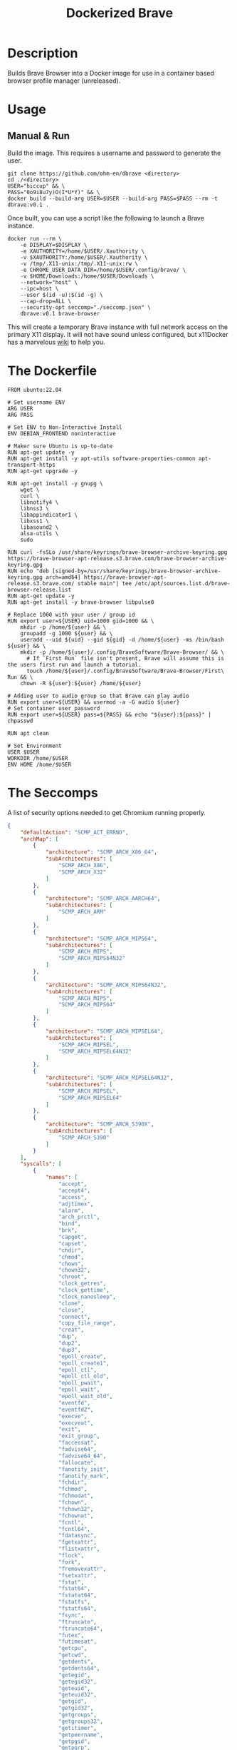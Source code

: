 #+title: Dockerized Brave
#+auto_tangle: t


* Description
Builds Brave Browser into a Docker image for use in a container based browser profile manager (unreleased).

* Usage

** Manual & Run
Build the image. This requires a username and password to generate the user.

#+begin_src shell
  git clone https://github.com/ohm-en/dbrave <directory>
  cd ./<directory>
  USER="hiccup" && \
  PASS="0o9i8u7y)O(I*U*Y)" && \
  docker build --build-arg USER=$USER --build-arg PASS=$PASS --rm -t dbrave:v0.1 .
#+end_src

Once built, you can use a script like the following to launch a Brave instance. 

#+begin_src shell
  docker run --rm \
      -e DISPLAY=$DISPLAY \
      -e XAUTHORITY=/home/$USER/.Xauthority \
      -v $XAUTHORITY:/home/$USER/.Xauthority \
      -v /tmp/.X11-unix:/tmp/.X11-unix:rw \
      -e CHROME_USER_DATA_DIR=/home/$USER/.config/brave/ \
      -v $HOME/Downloads:/home/$USER/Downloads \
      --network="host" \
      --ipc=host \
      --user $(id -u):$(id -g) \
      --cap-drop=ALL \
      --security-opt seccomp="./seccomp.json" \
      dbrave:v0.1 brave-browser
#+end_src

This will create a temporary Brave instance with full network access on the primary X11 display. It will not have sound unless configured, but x11Docker has a marvelous [[https://github.com/mviereck/x11docker/wiki/Container-sound:-ALSA-or-Pulseaudio][wiki]] to help you.

* The Dockerfile

#+begin_src shell :noweb yes :tangle ./dockerfile
FROM ubuntu:22.04

# Set username ENV
ARG USER
ARG PASS

# Set ENV to Non-Interactive Install
ENV DEBIAN_FRONTEND noninteractive

# Maker sure Ubuntu is up-to-date
RUN apt-get update -y
RUN apt-get install -y apt-utils software-properties-common apt-transport-https
RUN apt-get upgrade -y

RUN apt-get install -y gnupg \
    wget \
    curl \
    libnotify4 \
    libnss3 \
    libappindicator1 \
    libxss1 \
    libasound2 \
    alsa-utils \
    sudo

RUN curl -fsSLo /usr/share/keyrings/brave-browser-archive-keyring.gpg https://brave-browser-apt-release.s3.brave.com/brave-browser-archive-keyring.gpg
RUN echo "deb [signed-by=/usr/share/keyrings/brave-browser-archive-keyring.gpg arch=amd64] https://brave-browser-apt-release.s3.brave.com/ stable main"| tee /etc/apt/sources.list.d/brave-browser-release.list
RUN apt-get update -y
RUN apt-get install -y brave-browser libpulse0

# Replace 1000 with your user / group id
RUN export user=${USER} uid=1000 gid=1000 && \
    mkdir -p /home/${user} && \
    groupadd -g 1000 ${user} && \
    useradd --uid ${uid} --gid ${gid} -d /home/${user} -ms /bin/bash ${user} && \
    mkdir -p /home/${user}/.config/BraveSoftware/Brave-Browser/ && \
	  # If `First Run` file isn't present, Brave will assume this is the users first run and launch a tutorial.
	  touch /home/${user}/.config/BraveSoftware/Brave-Browser/First\ Run && \
    chown -R ${user}:${user} /home/${user}

# Adding user to audio group so that Brave can play audio
RUN export user=${USER} && usermod -a -G audio ${user}
# Set container user password
RUN export user=${USER} pass=${PASS} && echo "${user}:${pass}" | chpasswd

RUN apt clean

# Set Environment
USER $USER
WORKDIR /home/$USER
ENV HOME /home/$USER
#+end_src

* The Seccomps 
A list of security options needed to get Chromium running properly. 

#+begin_src json :tangle ./seccomp.json
{
	"defaultAction": "SCMP_ACT_ERRNO",
	"archMap": [
		{
			"architecture": "SCMP_ARCH_X86_64",
			"subArchitectures": [
				"SCMP_ARCH_X86",
				"SCMP_ARCH_X32"
			]
		},
		{
			"architecture": "SCMP_ARCH_AARCH64",
			"subArchitectures": [
				"SCMP_ARCH_ARM"
			]
		},
		{
			"architecture": "SCMP_ARCH_MIPS64",
			"subArchitectures": [
				"SCMP_ARCH_MIPS",
				"SCMP_ARCH_MIPS64N32"
			]
		},
		{
			"architecture": "SCMP_ARCH_MIPS64N32",
			"subArchitectures": [
				"SCMP_ARCH_MIPS",
				"SCMP_ARCH_MIPS64"
			]
		},
		{
			"architecture": "SCMP_ARCH_MIPSEL64",
			"subArchitectures": [
				"SCMP_ARCH_MIPSEL",
				"SCMP_ARCH_MIPSEL64N32"
			]
		},
		{
			"architecture": "SCMP_ARCH_MIPSEL64N32",
			"subArchitectures": [
				"SCMP_ARCH_MIPSEL",
				"SCMP_ARCH_MIPSEL64"
			]
		},
		{
			"architecture": "SCMP_ARCH_S390X",
			"subArchitectures": [
				"SCMP_ARCH_S390"
			]
		}
	],
	"syscalls": [
		{
			"names": [
				"accept",
				"accept4",
				"access",
				"adjtimex",
				"alarm",
				"arch_prctl",
				"bind",
				"brk",
				"capget",
				"capset",
				"chdir",
				"chmod",
				"chown",
				"chown32",
				"chroot",
				"clock_getres",
				"clock_gettime",
				"clock_nanosleep",
				"clone",
				"close",
				"connect",
				"copy_file_range",
				"creat",
				"dup",
				"dup2",
				"dup3",
				"epoll_create",
				"epoll_create1",
				"epoll_ctl",
				"epoll_ctl_old",
				"epoll_pwait",
				"epoll_wait",
				"epoll_wait_old",
				"eventfd",
				"eventfd2",
				"execve",
				"execveat",
				"exit",
				"exit_group",
				"faccessat",
				"fadvise64",
				"fadvise64_64",
				"fallocate",
				"fanotify_init",
				"fanotify_mark",
				"fchdir",
				"fchmod",
				"fchmodat",
				"fchown",
				"fchown32",
				"fchownat",
				"fcntl",
				"fcntl64",
				"fdatasync",
				"fgetxattr",
				"flistxattr",
				"flock",
				"fork",
				"fremovexattr",
				"fsetxattr",
				"fstat",
				"fstat64",
				"fstatat64",
				"fstatfs",
				"fstatfs64",
				"fsync",
				"ftruncate",
				"ftruncate64",
				"futex",
				"futimesat",
				"getcpu",
				"getcwd",
				"getdents",
				"getdents64",
				"getegid",
				"getegid32",
				"geteuid",
				"geteuid32",
				"getgid",
				"getgid32",
				"getgroups",
				"getgroups32",
				"getitimer",
				"getpeername",
				"getpgid",
				"getpgrp",
				"getpid",
				"getppid",
				"getpriority",
				"getrandom",
				"getresgid",
				"getresgid32",
				"getresuid",
				"getresuid32",
				"getrlimit",
				"get_robust_list",
				"getrusage",
				"getsid",
				"getsockname",
				"getsockopt",
				"get_thread_area",
				"gettid",
				"gettimeofday",
				"getuid",
				"getuid32",
				"getxattr",
				"inotify_add_watch",
				"inotify_init",
				"inotify_init1",
				"inotify_rm_watch",
				"io_cancel",
				"ioctl",
				"io_destroy",
				"io_getevents",
				"io_pgetevents",
				"ioprio_get",
				"ioprio_set",
				"io_setup",
				"io_submit",
				"io_uring_enter",
				"io_uring_register",
				"io_uring_setup",
				"ipc",
				"kill",
				"lchown",
				"lchown32",
				"lgetxattr",
				"link",
				"linkat",
				"listen",
				"listxattr",
				"llistxattr",
				"_llseek",
				"lremovexattr",
				"lseek",
				"lsetxattr",
				"lstat",
				"lstat64",
				"madvise",
				"memfd_create",
				"mincore",
				"mkdir",
				"mkdirat",
				"mknod",
				"mknodat",
				"mlock",
				"mlock2",
				"mlockall",
				"mmap",
				"mmap2",
				"mprotect",
				"mq_getsetattr",
				"mq_notify",
				"mq_open",
				"mq_timedreceive",
				"mq_timedsend",
				"mq_unlink",
				"mremap",
				"msgctl",
				"msgget",
				"msgrcv",
				"msgsnd",
				"msync",
				"munlock",
				"munlockall",
				"munmap",
				"name_to_handle_at",
				"nanosleep",
				"newfstatat",
				"_newselect",
				"open",
				"openat",
				"open_by_handle_at",
				"pause",
				"pipe",
				"pipe2",
				"poll",
				"ppoll",
				"prctl",
				"pread64",
				"preadv",
				"preadv2",
				"prlimit64",
				"pselect6",
				"pwrite64",
				"pwritev",
				"pwritev2",
				"read",
				"readahead",
				"readlink",
				"readlinkat",
				"readv",
				"recv",
				"recvfrom",
				"recvmmsg",
				"recvmsg",
				"remap_file_pages",
				"removexattr",
				"rename",
				"renameat",
				"renameat2",
				"restart_syscall",
				"rmdir",
				"rt_sigaction",
				"rt_sigpending",
				"rt_sigprocmask",
				"rt_sigqueueinfo",
				"rt_sigreturn",
				"rt_sigsuspend",
				"rt_sigtimedwait",
				"rt_tgsigqueueinfo",
				"sched_getaffinity",
				"sched_getattr",
				"sched_getparam",
				"sched_get_priority_max",
				"sched_get_priority_min",
				"sched_getscheduler",
				"sched_rr_get_interval",
				"sched_setaffinity",
				"sched_setattr",
				"sched_setparam",
				"sched_setscheduler",
				"sched_yield",
				"seccomp",
				"select",
				"semctl",
				"semget",
				"semop",
				"semtimedop",
				"send",
				"sendfile",
				"sendfile64",
				"sendmmsg",
				"sendmsg",
				"sendto",
				"setdomainname",
				"setfsgid",
				"setfsgid32",
				"setfsuid",
				"setfsuid32",
				"setgid",
				"setgid32",
				"setgroups",
				"setgroups32",
				"sethostname",
				"setitimer",
				"setns",
				"setpgid",
				"setpriority",
				"setregid",
				"setregid32",
				"setresgid",
				"setresgid32",
				"setresuid",
				"setresuid32",
				"setreuid",
				"setreuid32",
				"setrlimit",
				"set_robust_list",
				"setsid",
				"setsockopt",
				"set_thread_area",
				"set_tid_address",
				"setuid",
				"setuid32",
				"setxattr",
				"shmat",
				"shmctl",
				"shmdt",
				"shmget",
				"shutdown",
				"sigaltstack",
				"signalfd",
				"signalfd4",
				"sigprocmask",
				"sigreturn",
				"socket",
				"socketcall",
				"socketpair",
				"splice",
				"stat",
				"stat64",
				"statfs",
				"statfs64",
				"statx",
				"symlink",
				"symlinkat",
				"sync",
				"sync_file_range",
				"syncfs",
				"sysinfo",
				"syslog",
				"tee",
				"tgkill",
				"time",
				"timer_create",
				"timer_delete",
				"timerfd_create",
				"timerfd_gettime",
				"timerfd_settime",
				"timer_getoverrun",
				"timer_gettime",
				"timer_settime",
				"times",
				"tkill",
				"truncate",
				"truncate64",
				"ugetrlimit",
				"umask",
				"uname",
				"unlink",
				"unlinkat",
				"unshare",
				"utime",
				"utimensat",
				"utimes",
				"vfork",
				"vhangup",
				"vmsplice",
				"wait4",
				"waitid",
				"waitpid",
				"write",
				"writev"
			],
			"action": "SCMP_ACT_ALLOW",
			"args": [],
			"comment": "",
			"includes": {},
			"excludes": {}
		},
		{
			"names": [
				"ptrace"
			],
			"action": "SCMP_ACT_ALLOW",
			"args": null,
			"comment": "",
			"includes": {
				"minKernel": "4.8"
			},
			"excludes": {}
		},
		{
			"names": [
				"personality"
			],
			"action": "SCMP_ACT_ALLOW",
			"args": [
				{
					"index": 0,
					"value": 0,
					"valueTwo": 0,
					"op": "SCMP_CMP_EQ"
				}
			],
			"comment": "",
			"includes": {},
			"excludes": {}
		},
		{
			"names": [
				"personality"
			],
			"action": "SCMP_ACT_ALLOW",
			"args": [
				{
					"index": 0,
					"value": 8,
					"valueTwo": 0,
					"op": "SCMP_CMP_EQ"
				}
			],
			"comment": "",
			"includes": {},
			"excludes": {}
		},
		{
			"names": [
				"personality"
			],
			"action": "SCMP_ACT_ALLOW",
			"args": [
				{
					"index": 0,
					"value": 131072,
					"valueTwo": 0,
					"op": "SCMP_CMP_EQ"
				}
			],
			"comment": "",
			"includes": {},
			"excludes": {}
		},
		{
			"names": [
				"personality"
			],
			"action": "SCMP_ACT_ALLOW",
			"args": [
				{
					"index": 0,
					"value": 131080,
					"valueTwo": 0,
					"op": "SCMP_CMP_EQ"
				}
			],
			"comment": "",
			"includes": {},
			"excludes": {}
		},
		{
			"names": [
				"personality"
			],
			"action": "SCMP_ACT_ALLOW",
			"args": [
				{
					"index": 0,
					"value": 4294967295,
					"valueTwo": 0,
					"op": "SCMP_CMP_EQ"
				}
			],
			"comment": "",
			"includes": {},
			"excludes": {}
		},
		{
			"names": [
				"sync_file_range2"
			],
			"action": "SCMP_ACT_ALLOW",
			"args": [],
			"comment": "",
			"includes": {
				"arches": [
					"ppc64le"
				]
			},
			"excludes": {}
		},
		{
			"names": [
				"arm_fadvise64_64",
				"arm_sync_file_range",
				"sync_file_range2",
				"breakpoint",
				"cacheflush",
				"set_tls"
			],
			"action": "SCMP_ACT_ALLOW",
			"args": [],
			"comment": "",
			"includes": {
				"arches": [
					"arm",
					"arm64"
				]
			},
			"excludes": {}
		},
		{
			"names": [
				"arch_prctl"
			],
			"action": "SCMP_ACT_ALLOW",
			"args": [],
			"comment": "",
			"includes": {
				"arches": [
					"amd64",
					"x32"
				]
			},
			"excludes": {}
		},
		{
			"names": [
				"modify_ldt"
			],
			"action": "SCMP_ACT_ALLOW",
			"args": [],
			"comment": "",
			"includes": {
				"arches": [
					"amd64",
					"x32",
					"x86"
				]
			},
			"excludes": {}
		},
		{
			"names": [
				"s390_pci_mmio_read",
				"s390_pci_mmio_write",
				"s390_runtime_instr"
			],
			"action": "SCMP_ACT_ALLOW",
			"args": [],
			"comment": "",
			"includes": {
				"arches": [
					"s390",
					"s390x"
				]
			},
			"excludes": {}
		},
		{
			"names": [
				"open_by_handle_at"
			],
			"action": "SCMP_ACT_ALLOW",
			"args": [],
			"comment": "",
			"includes": {
				"caps": [
					"CAP_DAC_READ_SEARCH"
				]
			},
			"excludes": {}
		},
		{
			"names": [
				"bpf",
				"clone",
				"fanotify_init",
				"lookup_dcookie",
				"mount",
				"name_to_handle_at",
				"perf_event_open",
				"quotactl",
				"setdomainname",
				"sethostname",
				"setns",
				"syslog",
				"umount",
				"umount2",
				"unshare"
			],
			"action": "SCMP_ACT_ALLOW",
			"args": [],
			"comment": "",
			"includes": {
				"caps": [
					"CAP_SYS_ADMIN"
				]
			},
			"excludes": {}
		},
		{
			"names": [
				"clone"
			],
			"action": "SCMP_ACT_ALLOW",
			"args": [
				{
					"index": 0,
					"value": 2114060288,
					"valueTwo": 0,
					"op": "SCMP_CMP_MASKED_EQ"
				}
			],
			"comment": "",
			"includes": {},
			"excludes": {
				"caps": [
					"CAP_SYS_ADMIN"
				],
				"arches": [
					"s390",
					"s390x"
				]
			}
		},
		{
			"names": [
				"clone"
			],
			"action": "SCMP_ACT_ALLOW",
			"args": [
				{
					"index": 1,
					"value": 2114060288,
					"valueTwo": 0,
					"op": "SCMP_CMP_MASKED_EQ"
				}
			],
			"comment": "s390 parameter ordering for clone is different",
			"includes": {
				"arches": [
					"s390",
					"s390x"
				]
			},
			"excludes": {
				"caps": [
					"CAP_SYS_ADMIN"
				]
			}
		},
		{
			"names": [
				"reboot"
			],
			"action": "SCMP_ACT_ALLOW",
			"args": [],
			"comment": "",
			"includes": {
				"caps": [
					"CAP_SYS_BOOT"
				]
			},
			"excludes": {}
		},
		{
			"names": [
				"chroot"
			],
			"action": "SCMP_ACT_ALLOW",
			"args": [],
			"comment": "",
			"includes": {
				"caps": [
					"CAP_SYS_CHROOT"
				]
			},
			"excludes": {}
		},
		{
			"names": [
				"delete_module",
				"init_module",
				"finit_module",
				"query_module"
			],
			"action": "SCMP_ACT_ALLOW",
			"args": [],
			"comment": "",
			"includes": {
				"caps": [
					"CAP_SYS_MODULE"
				]
			},
			"excludes": {}
		},
		{
			"names": [
				"acct"
			],
			"action": "SCMP_ACT_ALLOW",
			"args": [],
			"comment": "",
			"includes": {
				"caps": [
					"CAP_SYS_PACCT"
				]
			},
			"excludes": {}
		},
		{
			"names": [
				"kcmp",
				"process_vm_readv",
				"process_vm_writev",
				"ptrace"
			],
			"action": "SCMP_ACT_ALLOW",
			"args": [],
			"comment": "",
			"includes": {
				"caps": [
					"CAP_SYS_PTRACE"
				]
			},
			"excludes": {}
		},
		{
			"names": [
				"iopl",
				"ioperm"
			],
			"action": "SCMP_ACT_ALLOW",
			"args": [],
			"comment": "",
			"includes": {
				"caps": [
					"CAP_SYS_RAWIO"
				]
			},
			"excludes": {}
		},
		{
			"names": [
				"settimeofday",
				"stime",
				"clock_settime"
			],
			"action": "SCMP_ACT_ALLOW",
			"args": [],
			"comment": "",
			"includes": {
				"caps": [
					"CAP_SYS_TIME"
				]
			},
			"excludes": {}
		},
		{
			"names": [
				"vhangup"
			],
			"action": "SCMP_ACT_ALLOW",
			"args": [],
			"comment": "",
			"includes": {
				"caps": [
					"CAP_SYS_TTY_CONFIG"
				]
			},
			"excludes": {}
		},
		{
			"names": [
				"get_mempolicy",
				"mbind",
				"set_mempolicy"
			],
			"action": "SCMP_ACT_ALLOW",
			"args": [],
			"comment": "",
			"includes": {
				"caps": [
					"CAP_SYS_NICE"
				]
			},
			"excludes": {}
		},
		{
			"names": [
				"syslog"
			],
			"action": "SCMP_ACT_ALLOW",
			"args": [],
			"comment": "",
			"includes": {
				"caps": [
					"CAP_SYSLOG"
				]
			},
			"excludes": {}
		}
	]
}
#+end_src

* Credits
| https://github.com/hkdb/dbrave/       | Used as reference for creating the skeleton of the project. |
| https://github.com/mviereck/x11docker | Greatly used for reference of Docker's security controls.   |
